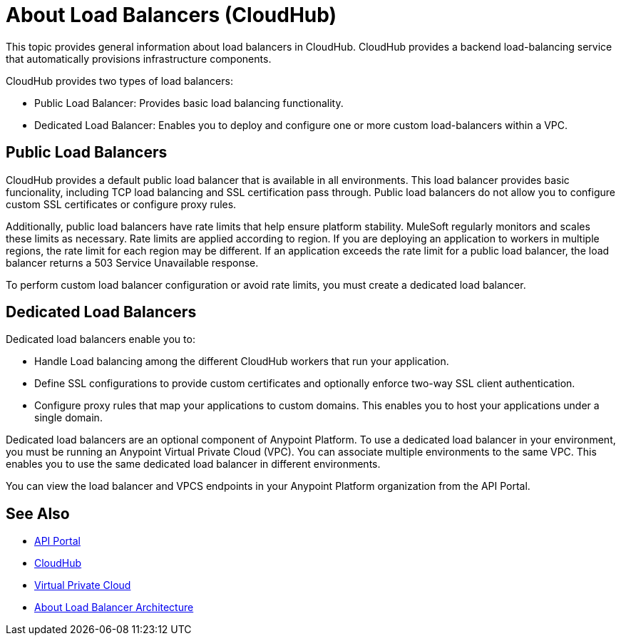 = About Load Balancers (CloudHub)

This topic provides general information about load balancers in CloudHub. CloudHub provides a backend load-balancing service that automatically provisions infrastructure components. 

CloudHub provides two types of load balancers:

* Public Load Balancer: Provides basic load balancing functionality.
* Dedicated Load Balancer: Enables you to deploy and configure one or more custom load-balancers within a VPC.

== Public Load Balancers

CloudHub provides a default public load balancer that is available in all environments. This load balancer provides basic funcionality, including TCP load balancing and SSL certification pass through. Public load balancers do not allow you to configure custom SSL certificates or configure proxy rules. 

Additionally, public load balancers have rate limits that help ensure platform stability. MuleSoft regularly monitors and scales these limits as necessary. Rate limits are applied according to region. If you are deploying an application to workers in multiple regions, the rate limit for each region may be different. If an application exceeds the rate limit for a public load balancer, the load balancer returns a 503 Service Unavailable response.

To perform custom load balancer configuration or avoid rate limits, you must create a dedicated load balancer.

== Dedicated Load Balancers

Dedicated load balancers enable you to:

* Handle Load balancing among the different CloudHub workers that run your application.
* Define SSL configurations to provide custom certificates and optionally enforce two-way SSL client authentication.
* Configure proxy rules that map your applications to custom domains. This enables you to host your applications under a single domain.

Dedicated load balancers are an optional component of Anypoint Platform. To use a dedicated load balancer in your environment, you must be running an Anypoint Virtual Private Cloud (VPC). You can associate multiple environments to the same VPC. This enables you to use the same dedicated load balancer in different environments.

You can view the load balancer and VPCS endpoints in your Anypoint Platform organization from the API Portal.

== See Also

* link:https://anypoint.mulesoft.com/apiplatform/anypoint-platform/#/portals[API Portal]
* link:/runtime-manager/cloudhub[CloudHub]
* link:/runtime-manager/virtual-private-cloud[Virtual Private Cloud]
* link:/runtime-manager/lb-architecture[About Load Balancer Architecture]

